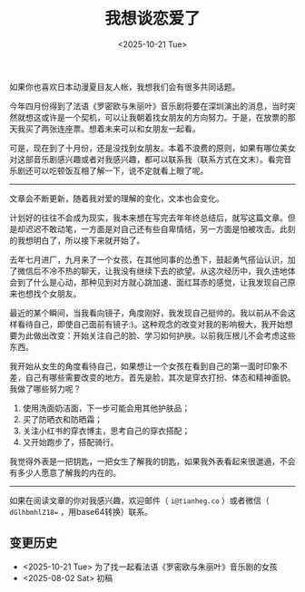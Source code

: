 #+TITLE: 我想谈恋爱了
#+DATE: <2025-10-21 Tue>
#+TAGS[]: 随笔

如果你也喜欢日本动漫夏目友人帐，我想我们会有很多共同话题。

今年四月份得到了法语《罗密欧与朱丽叶》音乐剧将要在深圳演出的消息，当时突然就想这或许是一个契机，可以让我朝着找女朋友的方向努力。于是，在放票的那天我买了两张连座票。想着未来可以和女朋友一起看。

可是，现在到了十月份，还是没找到女朋友。本着不浪费的原则，如果有哪位美女对这部音乐剧感兴趣或者对我感兴趣，都可以联系我（联系方式在文末）。看完音乐剧还可以吃顿饭互相了解一下，说不定就看上眼了呢。

-----

文章会不断更新，随着我对爱的理解的变化，文本也会变化。

计划好的往往不会成为现实，我本来想在写完去年年终总结后，就写这篇文章。但是却迟迟不敢动笔，一方面是对自己还有些自卑情结，另一方面是怕被攻击。此刻的我想明白了，所以接下来就开始了。

去年七月进厂，九月来了一个女孩，在其他同事的怂恿下，鼓起勇气搭讪认识，加了微信后不冷不热的聊天，让我没有继续下去的欲望。从这次经历中，我久违地体会到了什么是心动，那种见到对方就心跳加速、面红耳赤的感觉，让我发现自己原来也想找个女朋友。

最近的某个瞬间，当我看向镜子，角度刚好，我发现自己挺帅的。我以前从不会这样看待自己，即使自己面前有镜子:)。这种观念的改变对我的影响极大，我开始想要为此做出改变：开始关注自己的脸、学习如何护肤。以前我压根儿不会考虑这些东西。

我开始从女生的角度看待自己，如果想让一个女孩在看到自己的第一面时印象不差，自己有哪些需要改变的地方。首先是脸，其次是穿衣打扮、体态和精神面貌。我做了哪些努力呢？

1. 使用洗面奶洁面，下一步可能会用其他护肤品；
2. 买了防晒衣和防晒霜；
3. 关注小红书的穿衣博主，思考自己的穿衣搭配；
4. 又开始跑步了，搭配骑行。

我觉得外表是一把钥匙，一把女生了解我的钥匙，如果我外表看起来很邋遢，不会有多少人愿意了解我的内在的。

-----

如果在阅读文章的你对我感兴趣，欢迎邮件（ =i@tianheg.co= ）或者微信（ =dGlhbmhlZ18== ，用base64转换）联系。

** 变更历史

- <2025-10-21 Tue> 为了找一起看法语《罗密欧与朱丽叶》音乐剧的女孩
- <2025-08-02 Sat> 初稿
